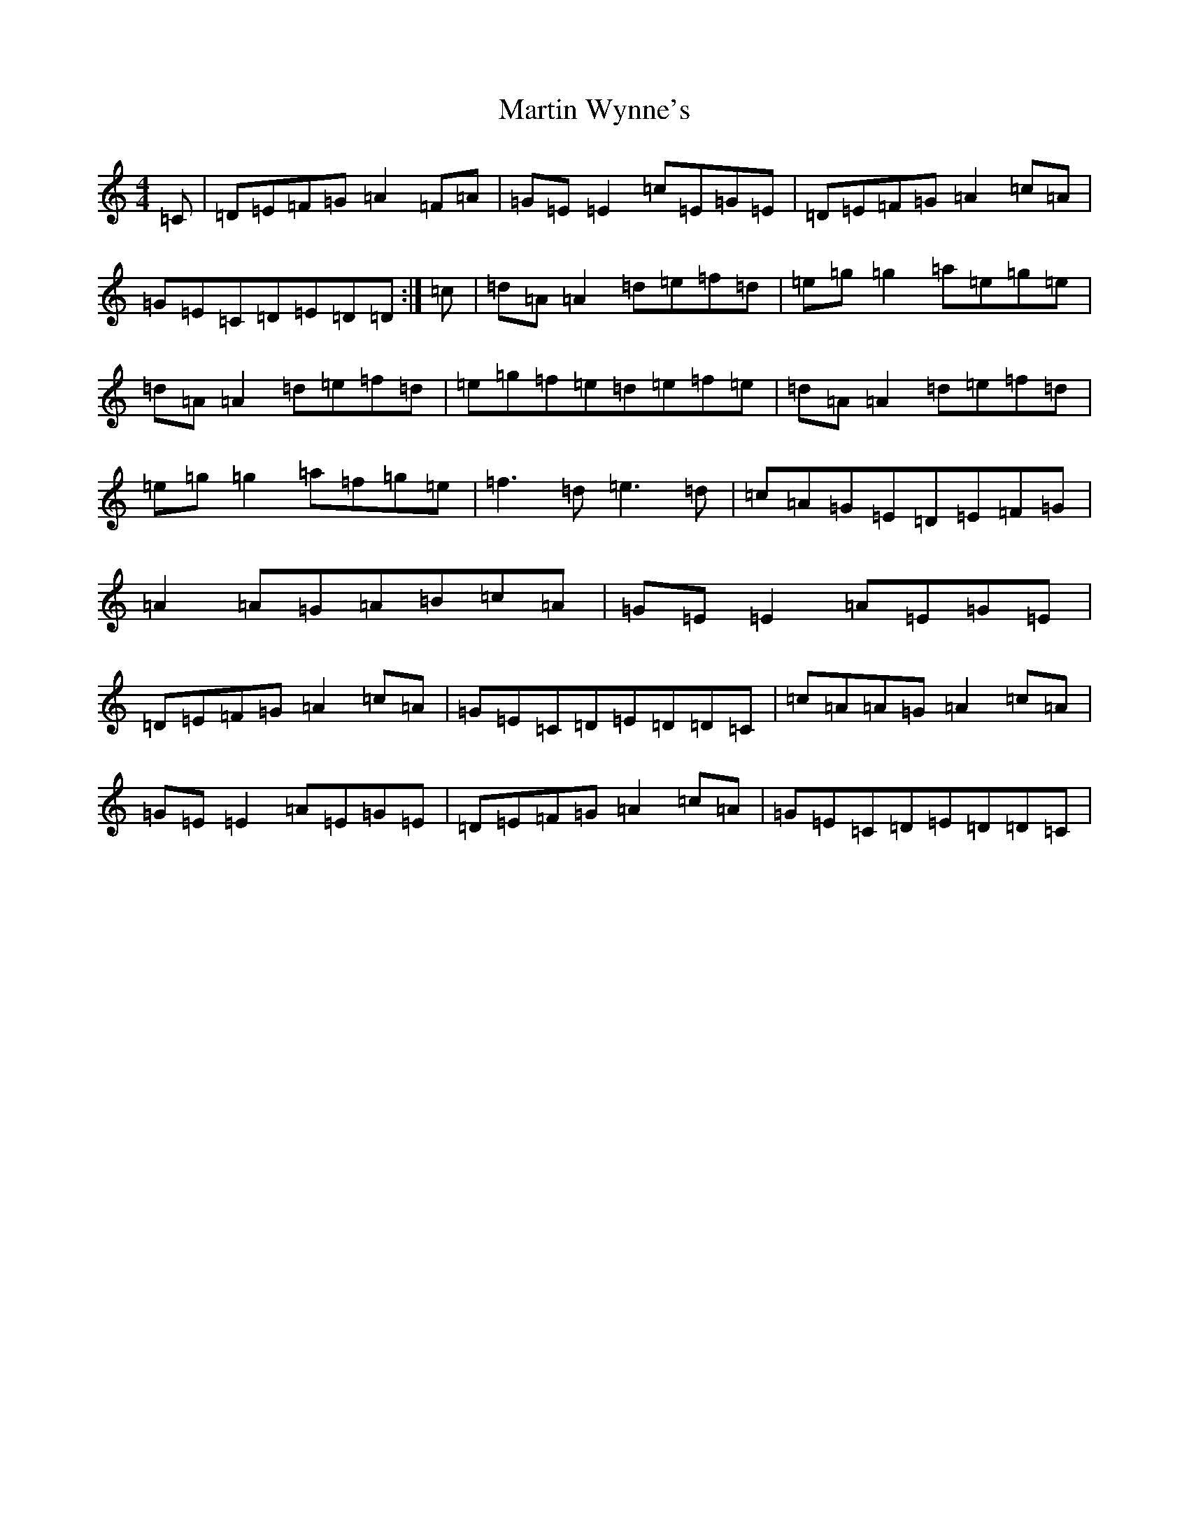 X: 18519
T: Martin Wynne's
S: https://thesession.org/tunes/461#setting27885
Z: G Major
R: reel
M: 4/4
L: 1/8
K: C Major
=C|=D=E=F=G=A2=F=A|=G=E=E2=c=E=G=E|=D=E=F=G=A2=c=A|=G=E=C=D=E=D=D:|=c|=d=A=A2=d=e=f=d|=e=g=g2=a=e=g=e|=d=A=A2=d=e=f=d|=e=g=f=e=d=e=f=e|=d=A=A2=d=e=f=d|=e=g=g2=a=f=g=e|=f3=d=e3=d|=c=A=G=E=D=E=F=G|=A2=A=G=A=B=c=A|=G=E=E2=A=E=G=E|=D=E=F=G=A2=c=A|=G=E=C=D=E=D=D=C|=c=A=A=G=A2=c=A|=G=E=E2=A=E=G=E|=D=E=F=G=A2=c=A|=G=E=C=D=E=D=D=C|